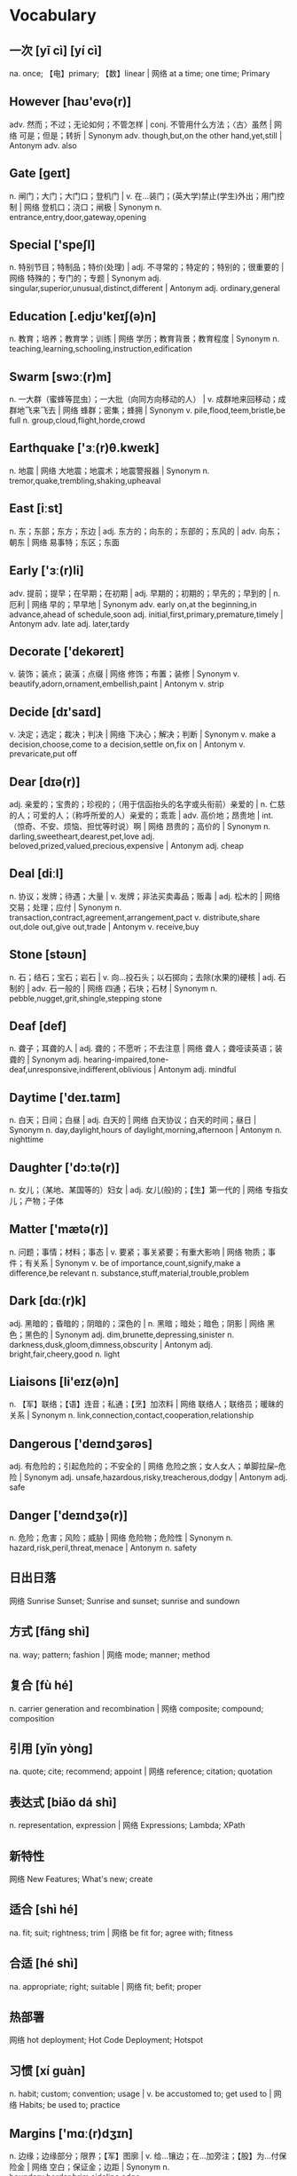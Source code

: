 * Vocabulary
** 一次 [yī cì] [yí cì] 
na. once; 【电】primary; 【数】linear | 网络 at a time; one time; Primary
** However [haʊ'evə(r)]
adv. 然而；不过；无论如何；不管怎样 | conj. 不管用什么方法；〈古〉虽然 | 网络 可是；但是；转折 | Synonym adv. though,but,on the other hand,yet,still | Antonym adv. also
** Gate [ɡeɪt]
n. 闸门；大门；大门口；登机门 | v. 在…装门；(英大学)禁止(学生)外出；用门控制 | 网络 登机口；浇口；闸极 | Synonym n. entrance,entry,door,gateway,opening
** Special ['speʃl]
n. 特别节目；特制品；特价(处理) | adj. 不寻常的；特定的；特别的；很重要的 | 网络 特殊的；专门的；专题 | Synonym adj. singular,superior,unusual,distinct,different | Antonym adj. ordinary,general
** Education [.edjʊ'keɪʃ(ə)n]
n. 教育；培养；教育学；训练 | 网络 学历；教育背景；教育程度 | Synonym n. teaching,learning,schooling,instruction,edification
** Swarm [swɔː(r)m]
n. 一大群（蜜蜂等昆虫）；一大批（向同方向移动的人） | v. 成群地来回移动；成群地飞来飞去 | 网络 蜂群；密集；蜂拥 | Synonym v. pile,flood,teem,bristle,be full n. group,cloud,flight,horde,crowd
** Earthquake ['ɜː(r)θ.kweɪk]
n. 地震 | 网络 大地震；地震术；地震警报器 | Synonym n. tremor,quake,trembling,shaking,upheaval
** East [iːst]
n. 东；东部；东方；东边 | adj. 东方的；向东的；东部的；东风的 | adv. 向东；朝东 | 网络 易事特；东区；东面
** Early ['ɜː(r)li]
adv. 提前；提早；在早期；在初期 | adj. 早期的；初期的；早先的；早到的 | n. 厄利 | 网络 早的；早早地 | Synonym adv. early on,at the beginning,in advance,ahead of schedule,soon adj. initial,first,primary,premature,timely | Antonym adv. late adj. later,tardy
** Decorate ['dekəreɪt]
v. 装饰；装点；装潢；点缀 | 网络 修饰；布置；装修 | Synonym v. beautify,adorn,ornament,embellish,paint | Antonym v. strip
** Decide [dɪ'saɪd]
v. 决定；选定；裁决；判决 | 网络 下决心；解决；判断 | Synonym v. make a decision,choose,come to a decision,settle on,fix on | Antonym v. prevaricate,put off
** Dear [dɪə(r)]
adj. 亲爱的；宝贵的；珍视的；（用于信函抬头的名字或头衔前）亲爱的 | n. 仁慈的人；可爱的人；（称呼所爱的人）亲爱的；乖乖 | adv. 高价地；昂贵地 | int. （惊奇、不安、烦恼、担忧等时说）啊 | 网络 昂贵的；高价的 | Synonym n. darling,sweetheart,dearest,pet,love adj. beloved,prized,valued,precious,expensive | Antonym adj. cheap
** Deal [diːl]
n. 协议；发牌；待遇；大量 | v. 发牌；非法买卖毒品；贩毒 | adj. 松木的 | 网络 交易；处理；应付 | Synonym n. transaction,contract,agreement,arrangement,pact v. distribute,share out,dole out,give out,trade | Antonym v. receive,buy
** Stone [stəʊn]
n. 石；结石；宝石；岩石 | v. 向…投石头；以石掷向；去除(水果的)硬核 | adj. 石制的 | adv. 石一般的 | 网络 四通；石块；石材 | Synonym n. pebble,nugget,grit,shingle,stepping stone
** Deaf [def]
n. 聋子；耳聋的人 | adj. 聋的；不愿听；不去注意 | 网络 聋人；聋哑读英语；装聋的 | Synonym adj. hearing-impaired,tone-deaf,unresponsive,indifferent,oblivious | Antonym adj. mindful
** Daytime ['deɪ.taɪm]
n. 白天；日间；白昼 | adj. 白天的 | 网络 白天协议；白天的时间；昼日 | Synonym n. day,daylight,hours of daylight,morning,afternoon | Antonym n. nighttime
** Daughter ['dɔːtə(r)]
n. 女儿；（某地、某国等的）妇女 | adj. 女儿(般)的；【生】第一代的 | 网络 专指女儿；产物；子体
** Matter ['mætə(r)]
n. 问题；事情；材料；事态 | v. 要紧；事关紧要；有重大影响 | 网络 物质；事件；有关系 | Synonym v. be of importance,count,signify,make a difference,be relevant n. substance,stuff,material,trouble,problem
** Dark [dɑː(r)k]
adj. 黑暗的；昏暗的；阴暗的；深色的 | n. 黑暗；暗处；暗色；阴影 | 网络 黑色；黑色的 | Synonym adj. dim,brunette,depressing,sinister n. darkness,dusk,gloom,dimness,obscurity | Antonym adj. bright,fair,cheery,good n. light
** Liaisons [li'eɪz(ə)n]
n. 【军】联络；【语】连音；私通；【烹】加浓料 | 网络 联络人；联络员；暖昧的关系 | Synonym n. link,connection,contact,cooperation,relationship
** Dangerous ['deɪndʒərəs]
adj. 有危险的；引起危险的；不安全的 | 网络 危险之旅；女人女人；单脚拉屎--危险 | Synonym adj. unsafe,hazardous,risky,treacherous,dodgy | Antonym adj. safe
** Danger ['deɪndʒə(r)]
n. 危险；危害；风险；威胁 | 网络 危险物；危险性 | Synonym n. hazard,risk,peril,threat,menace | Antonym n. safety
** 日出日落 
网络 Sunrise Sunset; Sunrise and sunset; sunrise and sundown
** 方式 [fāng shì] 
na. way; pattern; fashion | 网络 mode; manner; method
** 复合 [fù hé] 
n. carrier generation and recombination | 网络 composite; compound; composition
** 引用 [yǐn yòng] 
na. quote; cite; recommend; appoint | 网络 reference; citation; quotation
** 表达式 [biǎo dá shì] 
n. representation, expression | 网络 Expressions; Lambda; XPath
** 新特性 
网络 New Features; What's new; create
** 适合 [shì hé] 
na. fit; suit; rightness; trim | 网络 be fit for; agree with; fitness
** 合适 [hé shì] 
na. appropriate; right; suitable | 网络 fit; befit; proper
** 热部署 
网络 hot deployment; Hot Code Deployment; Hotspot
** 习惯 [xí guàn] 
n. habit; custom; convention; usage | v. be accustomed to; get used to | 网络 Habits; be used to; practice
** Margins ['mɑː(r)dʒɪn]
n. 边缘；边缘部分；限界；【军】图廓 | v. 给…镶边；在…加旁注；【股】为…付保险金 | 网络 空白；保证金；边距 | Synonym n. boundary,border,brim,sideline,edge
** desired [dɪ'zaɪə(r)d]
v. “desire”的过去分词和过去式 | 网络 渴望的；期望的；想得到的 | Synonym adj. wanted,anticipated,favourite,favorite,chosen | Antonym adj. unwanted
** position [pə'zɪʃ(ə)n]
n. 位置；地位；职位；立场 | v. 安置；安装；使处于 | 网络 定位；职务；头寸 | Synonym n. location,site,posture,stance,rank v. put,place,locate,stand,sit
** intentions [ɪn'tenʃ(ə)n]
n. 意图；意向；打算；意义 | 网络 意愿；意图集；目的 | Synonym n. purpose,aim,intent,goal,target
** Discussing [dɪ'skʌs]
v. 讨论；议论；论述；〈口〉津津有味地吃[喝]完 | 网络 参与讨论；讨论题；讨论区 | Synonym v. talk over,deliberate,debate,converse,confer
** Whether ['weðə(r)]
conj. （表示迟疑或两个可能性之间的选择）是否 | n. 可能的选择 | pron. 〈古〉(在…之中)哪一个 | 网络 不管；无论；会不会
** prompt [prɒmpt]
n. 提示；提示符 | v. 提示；促使；激起；导致 | adj. 迅速；敏捷；准时；立即的 | adv. 准时地 | 网络 迅速的；敏捷的；推动 | Synonym v. stimulate,encourage,bring about,induce,effect adj. quick,rapid,punctual,on time n. stimulus,prod,goad,reminder,heads-up | Antonym v. prevent adj. slow,late
** erase [ɪ'reɪz]
v. 抹去；清除；消除；消灭 | 网络 删除；擦除；擦掉 | Synonym v. rub out,remove,delete,wipe out,expunge
** Logistics [lə'dʒɪstɪks]
n. 物流；后勤；组织工作；军事后勤 | 网络 后勤学；现代物流；运筹
** Operation [.ɒpə'reɪʃ(ə)n]
n. 操作；运行；手术；运作 | 网络 运营；运算；运转 | Synonym n. control,management,use,controlling,business
** Blank [blæŋk]
n. 空格；（记忆中的）空白；空弹 | adj. 空白的；空的；无图画（或标记、装饰）的；没表情的 | v. 毫不理睬（某人）；突然忘掉；突然思路模糊 | 网络 毛坯；坯料；空白页 | Synonym adj. empty,vacant,outright,complete,uncomprehending n. space,void,gap,empty space,break | Antonym adj. full,partial,knowing
** Structure ['strʌktʃə(r)]
n. 结构；构造；体系；结构体 | v. 使形成体系；系统安排；精心组织 | 网络 建筑物；组织结构；市场结构 | Synonym v. arrange,construct,organize,configure,put together n. arrangement,organization,construction,configuration,makeup
** Dirty ['dɜː(r)ti]
adj. 肮脏的；龌龊的；污秽的；下流的 | v. 弄脏；使变脏 | Synonym adj. unclean,filthy,grimy,dishonest,illegal v. soil,stain,pollute,sully,foul | Antonym adj. honest,clear v. clean
** Desire [dɪ'zaɪə(r)]
n. 欲望；渴望；愿望；情欲 | v. 渴望；期望；想望；被（某人）吸引 | 网络 要求；希望；心愿 | Synonym v. wish for,long for,covet,crave,yearn for n. wish,want,longing,craving,yearning
** letter ['letə(r)]
n. 信；字母；函；（缝制在运动服上的）校运动队字母标志 | v. 用字母标明（于清单等上）；把字母印刷（或缝制等）于 | 网络 文字；信件；书信 | Synonym n. communication,dispatch,note,message,memo
** following ['fɒləʊɪŋ]
n. 如下；下列；下述；追随者 | adj. （时间上）接着的；下述的；下列的 | prep. 在（某事）以后；由于 | v. “follow”的现在分词 | 网络 以下的；跟踪；跟随 | Synonym adj. next,subsequent,succeeding,ensuing,resulting prep. behind,after,in the wake of,at the back of,at the rear of | Antonym adj. previous
** Without [wɪð'aʊt]
prep. 没有；无；不用；不带 | adv. 没有；缺乏 | conj. 如果不 | n. 外面 | 网络 不保兑；如果没有；在外面 | Synonym prep. devoid of,minus,in default of adj. lacking,wanting,short of | Antonym prep. with
** Make [meɪk]
linkv. 成为；适合；合计；等于 | v. 制造；做；组装；写 | n. 型号 | 网络 制作；使；使得 | Synonym v. put together,cause,throw together,become,appoint n. brand,type,kind,style,variety | Antonym v. destroy,consume,spend,ask,miss
** variable ['veəriəb(ə)l]
n. 变量；可变因素；可变情况 | adj. 多变的；易变的；变化无常的；可更改的 | 网络 变数；可变的；变项 | Synonym adj. varying,changing,fluctuating,changeable,erratic | Antonym adj. constant,consistent,fixed
** then [ðen]
adv. 然后；那么；那时；接着 | n. 那时 | adj. 当时（任职等）的 | 网络 于是；这时；在那时 | Synonym adv. at that time,subsequently,later,in that case,so conj. and,after that,afterward,next,as a consequence | Antonym adv. now
** marked [mɑː(r)kt]
adj. 显而易见的；明显的；显著的；有标记成份的（如正式或非正式用语） | v. “mark”的过去分词和过去式 | 网络 有记号的；有标记的；标注状态 | Synonym adj. clear,apparent,evident,noticeable,conspicuous
** item ['aɪtəm]
n. 项目；一件商品（或物品）；一则 | adv. 同上 | 网络 条款；条目；项目名称 | Synonym n. thing,article,piece,entry,point
** Related [rɪ'leɪtɪd]
adj. 相关的；有联系的；属同一家族的；有亲属关系的 | v. “relate”的过去式和过去分词 | 网络 有关的；关联；有关系的 | Synonym adj. connected,linked,associated,correlated,interrelated | Antonym adj. unconnected
** dialog 
v. 对话；用对话表达 | n. 问答；(小说中的)对白；对话体 | 网络 对话框；对话方块；对话盒
** Procedure [prə'siːdʒə(r)]
n. 步骤；手术；（商业、法律或政治上的）程序 | 网络 过程；手续；存储过程 | Synonym n. process,modus operandi,way,technique,practice
** also ['ɔːlsəʊ]
adv. 也；同样；此外；而且 | conj. 同“also beautiful” | 网络 还；亦；并且 | Synonym adv. in addition,and,moreover,furthermore,besides
** shell [ʃel]
n. 壳；炮弹；壳层；骨架 | v. 脱壳；剥壳；采集贝壳；用壳体包被 | short. she will | 网络 壳牌；外壳；壳牌石油 | Synonym v. bombard,shoot at,fire at,shoot down n. case,casing,husk,skeleton,bomb
** Law [lɔ:]
n. 法律；规律；法学；定律 | 网络 法则；法学院 | Synonym n. act,bylaw,commandment,decree,directive
** Criminal ['krɪmɪn(ə)l]
n. 罪犯 | adj. 犯罪的；犯法的；涉及犯罪的；刑法的 | 网络 犯人；刑事；刑事犯 | Synonym n. offender,convict,prisoner,felon,lawbreaker adj. illegal,wrong,against the law,illicit,scandalous | Antonym adj. legal
** record ['rekɔːrd]
n. 记录；唱片；记载；经历 | v. 记录；录制；记载；录（音） | 网络 纪录；战绩；录音 | Synonym n. personal best,top score,high,world record,best v. note down,make a note,take notes,write down,log
** knife [naɪf]
n. 刀 | v. 用刀伤害（或杀害） | 网络 小刀；刀子；餐刀 | Synonym v. stab,spear,stick,wound,lacerate
** Utility [juː'tɪləti]
n. 公用事业；实用；效用；有用 | adj. 多用途的；多效用的；多功能的 | 网络 功用；实用性；实用程序 | Synonym n. usefulness,practicality,helpfulness,efficiency,handiness | Antonym n. uselessness,worthlessness
** Disk [dɪsk]
n. 磁盘 | v. 把…录制成唱片；使成圆盘状；用圆盘耙耕(地) | 网络 硬盘；磁碟；硬盘备份与还原
** Screen [skriːn]
n. 屏幕；画面；银幕；屏风 | v. 筛选；筛查；遮蔽；检查 | 网络 萤幕；滤色；屏蔽 | Synonym v. test,inspect,conceal,separate,broadcast n. partition,divider,panel,shade,awning | Antonym v. reveal,open out
** Release [rɪ'liːs]
n. 释放；发布；发行；排放 | v. 释放；发布；公布；放松 | 网络 版本；发表；放行 | Synonym v. let go,free,liberate,let loose,make public n. relief,discharge,freedom,liberation,emancipation | Antonym v. hold,withhold
** Press [pres]
n. 按；出版社；新闻界；报刊 | v. 按；压榨；敦促；挤 | 网络 按下；压力；按压 | Synonym v. push,surge,mill,iron,smooth n. media,correspondents,fourth estate,print media,crowd | Antonym v. pull
** Program ['prəʊɡræm]
n. 节目；计划；【计】程序；课程(表) | v. 编写程序；为…制定计划；使…按安排进行 | 网络 程式；项目；编程 | Synonym n. package,agenda,setting,broadcast,brochure v. set,adjust,calibrate,schedule,arrange
** 每一天 
网络 Everyday; Every single day; Day by Day
** Emergency [ɪ'mɜː(r)dʒ(ə)nsi]
n. 突发事件；紧急情况 | 网络 紧急事件；突然事件；急诊 | Synonym n. crisis,disaster,tragedy,danger,trauma adj. spare,extra,backup,alternative,reserve
** 环境 [huán jìng] 
n. environment; circumstances | 网络 surroundings; environmental; setting
** 原型图 
网络 prototype; prototypes; Wireframe
** 架构 
网络 Architecture; framework; Schema
** 每周 [měi zhōu] 
na. weekly | 网络 every week; per week; in a week
** 总结经验 [zǒng jié jīng yàn] 
na. sum up  experience (of …) | 网络 sum up experience; Lessons Learned; Action
** effect [ɪ'fekt]
n. 影响；作用；效果；效应 | v. 引起；〈正式〉实现；达成；使…发生 | 网络 结果；效力；效果器 | Synonym v. achieve,carry out,produce,bring about,realize n. result,consequence,outcome,influence,weight
** 还信用卡 
网络 give back credit card
** 雨滴 [yǔ dī]
n. rain | 网络 raindrop; Raindrops; drip-drop
** 发音 [fā yīn] 
na. pronunciation; pronounce | 网络 articulation; sound; phonics
** Ten percent 
网络 百分之十；例如百分之十是
** guess [ɡes]
v. 想；猜测；估计；猜到 | n. 猜测；猜想 | 网络 盖尔斯；推测；猜猜看 | Synonym v. deduce,presume,speculate,suppose,predict n. deduction,conjecture,supposition,presumption,speculation
